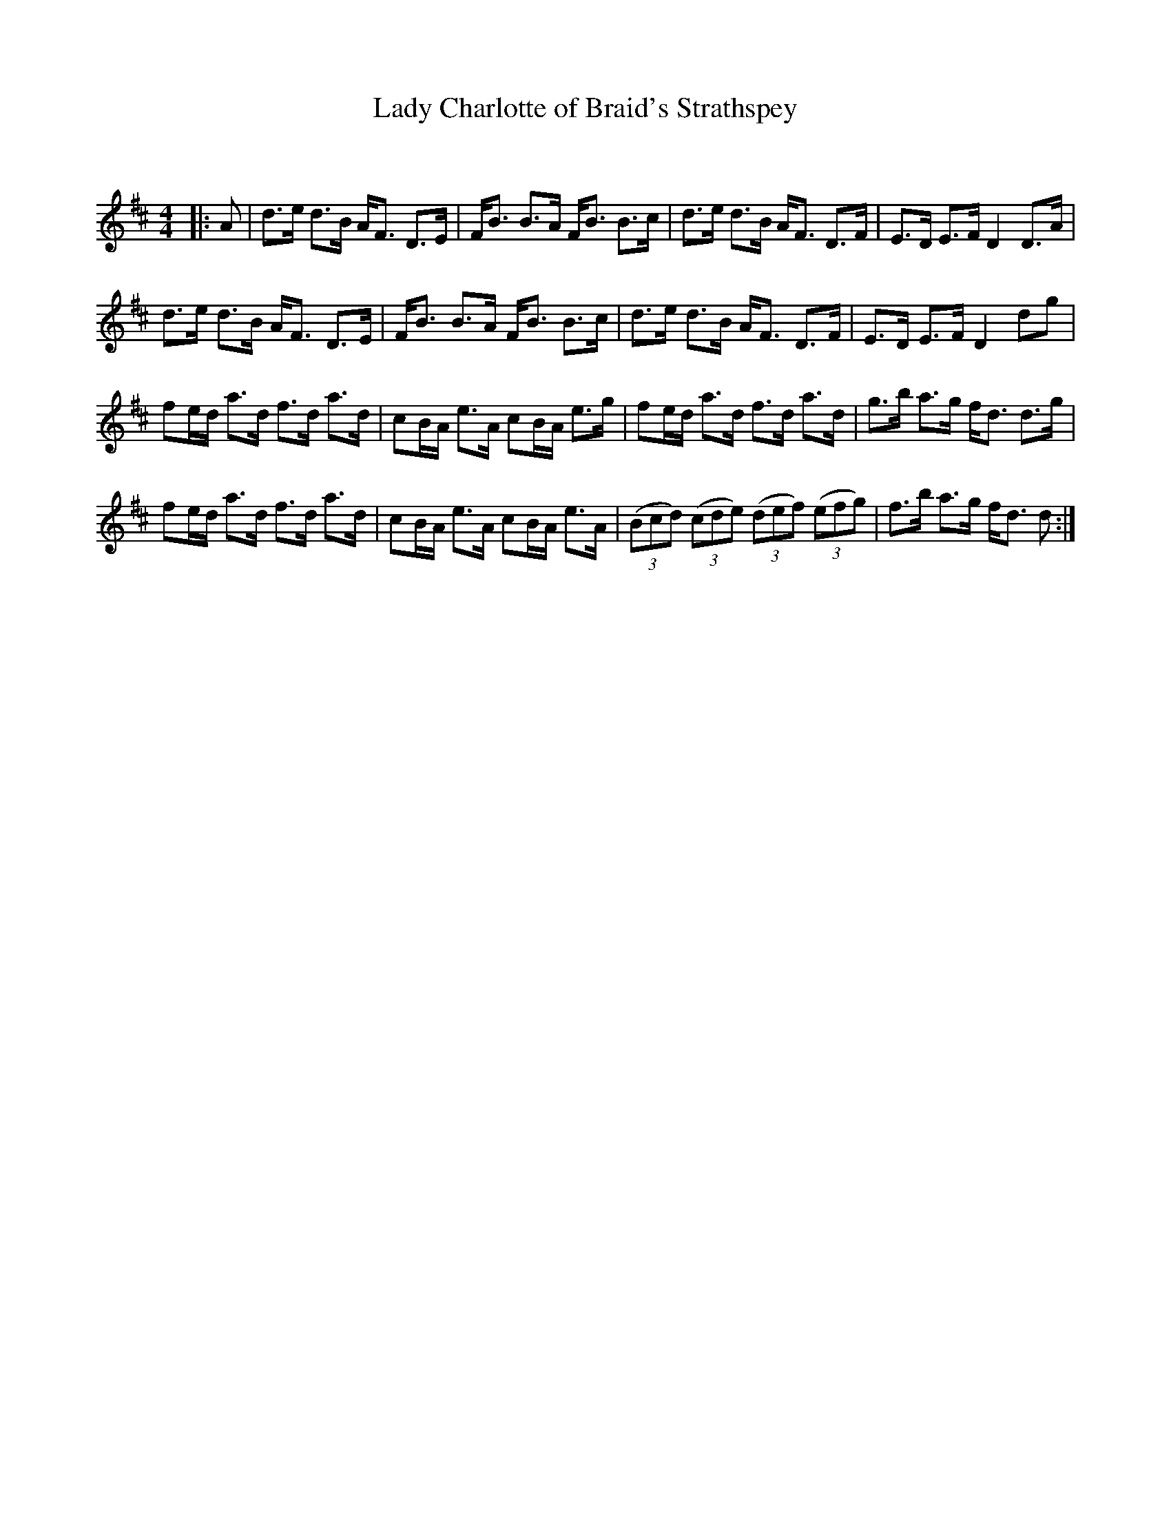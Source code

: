 X:1
T: Lady Charlotte of Braid's Strathspey
C:
R:Strathspey
Q: 128
K:D
M:4/4
L:1/16
|:A2|d3e d3B AF3 D3E|FB3 B3A FB3 B3c|d3e d3B AF3 D3F|E3D E3F D4 D3A|
d3e d3B AF3 D3E|FB3 B3A FB3 B3c|d3e d3B AF3 D3F|E3D E3F D4 d2g2|
f2ed a3d f3d a3d|c2BA e3A c2BA e3g|f2ed a3d f3d a3d|g3b a3g fd3 d3g|
f2ed a3d f3d a3d|c2BA e3A c2BA e3A|((3B2c2d2) ((3c2d2e2) ((3d2e2f2) ((3e2f2g2) |f3b a3g fd3 d2:|
